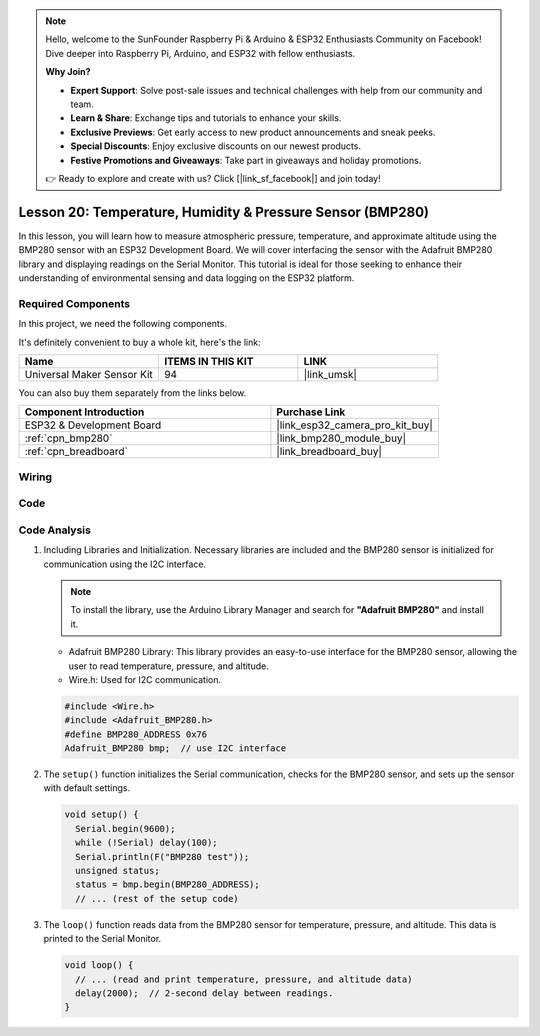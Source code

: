 .. note::

    Hello, welcome to the SunFounder Raspberry Pi & Arduino & ESP32 Enthusiasts Community on Facebook! Dive deeper into Raspberry Pi, Arduino, and ESP32 with fellow enthusiasts.

    **Why Join?**

    - **Expert Support**: Solve post-sale issues and technical challenges with help from our community and team.
    - **Learn & Share**: Exchange tips and tutorials to enhance your skills.
    - **Exclusive Previews**: Get early access to new product announcements and sneak peeks.
    - **Special Discounts**: Enjoy exclusive discounts on our newest products.
    - **Festive Promotions and Giveaways**: Take part in giveaways and holiday promotions.

    👉 Ready to explore and create with us? Click [|link_sf_facebook|] and join today!

.. _esp32_lesson20_bmp280:

Lesson 20: Temperature, Humidity & Pressure Sensor (BMP280)
====================================================================

In this lesson, you will learn how to measure atmospheric pressure, temperature, and approximate altitude using the BMP280 sensor with an ESP32 Development Board. We will cover interfacing the sensor with the Adafruit BMP280 library and displaying readings on the Serial Monitor. This tutorial is ideal for those seeking to enhance their understanding of environmental sensing and data logging on the ESP32 platform.

Required Components
--------------------------

In this project, we need the following components. 

It's definitely convenient to buy a whole kit, here's the link: 

.. list-table::
    :widths: 20 20 20
    :header-rows: 1

    *   - Name	
        - ITEMS IN THIS KIT
        - LINK
    *   - Universal Maker Sensor Kit
        - 94
        - |link_umsk|

You can also buy them separately from the links below.

.. list-table::
    :widths: 30 20
    :header-rows: 1

    *   - Component Introduction
        - Purchase Link

    *   - ESP32 & Development Board
        - |link_esp32_camera_pro_kit_buy|
    *   - :ref:`cpn_bmp280`
        - |link_bmp280_module_buy|
    *   - :ref:`cpn_breadboard`
        - |link_breadboard_buy|


Wiring
---------------------------

.. image:: img/Lesson_20_bmp280_esp32_bb.png
    :width: 100%


Code
---------------------------

.. raw:: html

    <iframe src=https://create.arduino.cc/editor/sunfounder01/25c4b695-7d09-47f5-9385-61d239afa214/preview?embed style="height:510px;width:100%;margin:10px 0" frameborder=0></iframe>

Code Analysis
---------------------------

1. Including Libraries and Initialization. Necessary libraries are included and the BMP280 sensor is initialized for communication using the I2C interface.

   .. note:: 
      To install the library, use the Arduino Library Manager and search for **"Adafruit BMP280"** and install it. 

   - Adafruit BMP280 Library: This library provides an easy-to-use interface for the BMP280 sensor, allowing the user to read temperature, pressure, and altitude. 
   - Wire.h: Used for I2C communication.

   .. raw:: html
    
    <br/>

   .. code-block:: arduino
    
      #include <Wire.h>
      #include <Adafruit_BMP280.h>
      #define BMP280_ADDRESS 0x76
      Adafruit_BMP280 bmp;  // use I2C interface


2. The ``setup()`` function initializes the Serial communication, checks for the BMP280 sensor, and sets up the sensor with default settings.

   .. code-block:: arduino

      void setup() {
        Serial.begin(9600);
        while (!Serial) delay(100);
        Serial.println(F("BMP280 test"));
        unsigned status;
        status = bmp.begin(BMP280_ADDRESS);
        // ... (rest of the setup code)

3. The ``loop()`` function reads data from the BMP280 sensor for temperature, pressure, and altitude. This data is printed to the Serial Monitor.

   .. code-block:: arduino

      void loop() {
        // ... (read and print temperature, pressure, and altitude data)
        delay(2000);  // 2-second delay between readings.
      }
